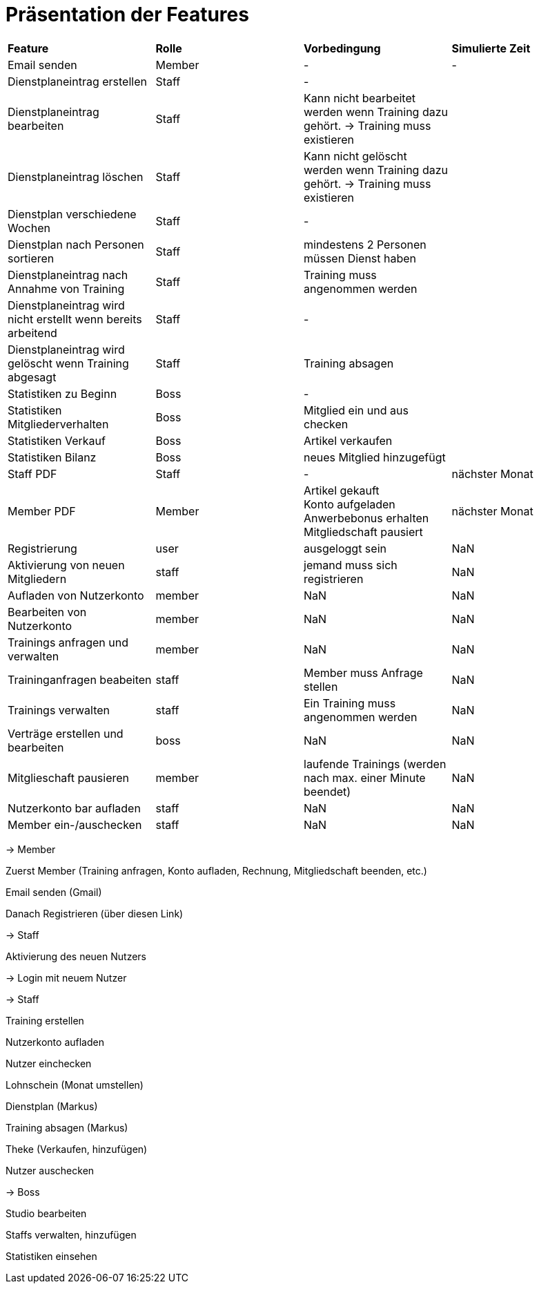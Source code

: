 = Präsentation der Features

[option="header"]
|===
|*Feature* |*Rolle* |*Vorbedingung* |*Simulierte Zeit*
|Email senden |Member | - | -
|Dienstplaneintrag erstellen | Staff | - |
|Dienstplaneintrag bearbeiten | Staff | Kann nicht bearbeitet werden wenn Training dazu gehört. -> Training muss existieren |
|Dienstplaneintrag löschen | Staff | Kann nicht gelöscht werden wenn Training dazu gehört. -> Training muss existieren |
|Dienstplan verschiedene Wochen | Staff | - |
|Dienstplan nach Personen sortieren | Staff | mindestens 2 Personen müssen Dienst haben |
|Dienstplaneintrag nach Annahme von Training |Staff| Training muss angenommen werden |
|Dienstplaneintrag wird nicht erstellt wenn bereits arbeitend| Staff | - |
|Dienstplaneintrag wird gelöscht wenn Training abgesagt | Staff | Training absagen |
|Statistiken zu Beginn | Boss | - |
|Statistiken Mitgliederverhalten | Boss | Mitglied ein und aus checken |
|Statistiken Verkauf | Boss | Artikel verkaufen |
|Statistiken Bilanz | Boss | neues Mitglied hinzugefügt |
|Staff PDF | Staff | - | nächster Monat
|Member PDF | Member | Artikel gekauft +
 Konto aufgeladen +
 Anwerbebonus erhalten +
 Mitgliedschaft pausiert | nächster Monat
|Registrierung | user | ausgeloggt sein | NaN
|Aktivierung von neuen Mitgliedern | staff | jemand muss sich registrieren | NaN
|Aufladen von Nutzerkonto | member | NaN | NaN
|Bearbeiten von Nutzerkonto | member | NaN | NaN
|Trainings anfragen und verwalten | member | NaN | NaN
|Traininganfragen beabeiten | staff | Member muss Anfrage stellen | NaN
|Trainings verwalten | staff | Ein Training muss angenommen werden | NaN
|Verträge erstellen und bearbeiten | boss | NaN | NaN
|Mitglieschaft pausieren | member | laufende Trainings (werden nach max. einer Minute beendet) | NaN
|Nutzerkonto bar aufladen | staff  | NaN | NaN
|Member ein-/auschecken | staff | NaN | NaN

|===

-> Member

Zuerst Member (Training anfragen, Konto aufladen, Rechnung, Mitgliedschaft beenden, etc.)

Email senden (Gmail)

Danach Registrieren (über diesen Link)

-> Staff

Aktivierung des neuen Nutzers

-> Login mit neuem Nutzer

-> Staff

Training erstellen

Nutzerkonto aufladen

Nutzer einchecken

Lohnschein (Monat umstellen)

Dienstplan (Markus)

Training absagen (Markus)

Theke (Verkaufen, hinzufügen)

Nutzer auschecken

-> Boss

Studio bearbeiten

Staffs verwalten, hinzufügen

Statistiken einsehen

